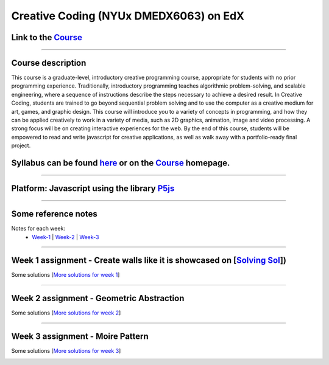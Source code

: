 Creative Coding (NYUx DMEDX6063) on EdX
=======================================

Link to the Course_
-------------------

.. _Course: https://www.edx.org/course/creative-coding

--------------------------

Course description
------------------
This course is a graduate-level, introductory creative programming course, appropriate for students with no prior programming experience. Traditionally, introductory programming teaches algorithmic problem-solving, and scalable engineering, where a sequence of instructions describe the steps necessary to achieve a desired result. In Creative Coding, students are trained to go beyond sequential problem solving and to use the computer as a creative medium for art, games, and graphic design. This course will introduce you to a variety of concepts in programming, and how they can be applied creatively to work in a variety of media, such as 2D graphics, animation, image and video processing. A strong focus will be on creating interactive experiences for the web. By the end of this course, students will be empowered to read and write javascript for creative applications, as well as walk away with a portfolio-ready final project.

Syllabus can be found here_ or on the Course_ homepage.
-------------------------------------------------------

.. _here: ./syllabus.md

------------------------

**Platform: Javascript using the library** P5js_
------------------------------------------------

.. _P5js: https://www.p5js.org

-----------------------

Some reference notes
--------------------

Notes for each week:
    - Week-1_ | Week-2_ | Week-3_ 
  
    .. _Week-1 : ./Week-1/readme.md
    .. _Week-2 : ./Week-2/readme.md
    .. _Week-3 : ./Week-3/readme.md

---------------------------

Week 1 assignment - Create walls like it is showcased on [`Solving Sol`_])
--------------------------------------------------------------------------

.. _Solving Sol: https://www.solvingsol.com

Some solutions [`More solutions for week 1`_]

.. _More solutions for week 1: /week1_HW_solvingsol/readme.md

|solution7| |solution8|

.. |Solution7| image:: ./week1_HW_solvingsol/Solutions_SolivngSol/solvingsol_No7.png
    :width: 250
    :height: 250
    :alt: Solution 7
.. |Solution8| image:: ./week1_HW_solvingsol/Solutions_SolivngSol/solvingsol_No8.png
    :width: 250
    :height: 250
    :alt: Solution 8

-----------------------------

Week 2 assignment - Geometric Abstraction
-----------------------------------------

Some solutions [`More solutions for week 2`_]

.. _More solutions for week 2: ./week2_HW_GeometryAbstraction/readme.md

|GeometricAbstraction3| |GeometricAbstraction4|

.. |GeometricAbstraction3| image:: ./week2_HW_GeometryAbstraction/Solutions/geometricAbstrcation_No3.png
    :width: 250
    :alt: Geometric Abstraction 3

.. |GeometricAbstraction4| image:: ./week2_HW_GeometryAbstraction/Solutions/geometricAbstrcation_No4.png
    :width: 250
    :alt: Solution No 4

----------------------------

Week 3 assignment - Moire Pattern
---------------------------------
Some solutions [`More solutions for week 3`_]

.. _More solutions for week 3: ./week3_HW_MoirePatterns/readme.md

|Concentric2| |Spiral2|

.. |Concentric2| image:: ./week3_HW_MoirePatterns/solutions/concentric2.png
    :width: 250
    :alt: Concentric 2

.. |Spiral2| image:: ./week3_HW_MoirePatterns/solutions/spiral2.png
    :width: 250
    :alt: Spiral 2